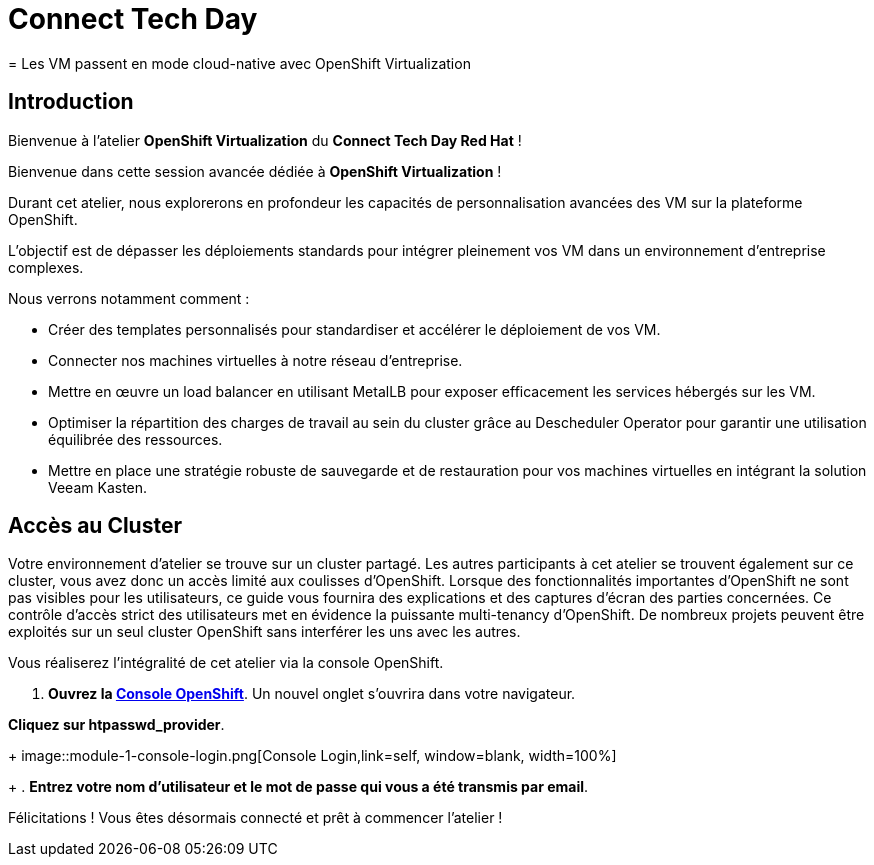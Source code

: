 = Connect Tech Day 
= Les VM passent en mode cloud-native avec OpenShift Virtualization

== Introduction

Bienvenue à l'atelier *OpenShift Virtualization* du *Connect Tech Day Red Hat* ! 

Bienvenue dans cette session avancée dédiée à *OpenShift Virtualization* !

Durant cet atelier, nous explorerons en profondeur les capacités de personnalisation avancées des VM sur la plateforme OpenShift. 

L'objectif est de dépasser les déploiements standards pour intégrer pleinement vos VM dans un environnement d'entreprise complexes.

.Nous verrons notamment comment :
* Créer des templates personnalisés pour standardiser et accélérer le déploiement de vos VM.
* Connecter nos machines virtuelles à notre réseau d'entreprise.
* Mettre en œuvre un load balancer en utilisant MetalLB pour exposer efficacement les services hébergés sur les VM.
* Optimiser la répartition des charges de travail au sein du cluster grâce au Descheduler Operator pour garantir une utilisation équilibrée des ressources.
* Mettre en place une stratégie robuste de sauvegarde et de restauration pour vos machines virtuelles en intégrant la solution Veeam Kasten.

== Accès au Cluster

Votre environnement d'atelier se trouve sur un cluster partagé.
Les autres participants à cet atelier se trouvent également sur ce cluster, vous avez donc un accès limité aux coulisses d'OpenShift.
Lorsque des fonctionnalités importantes d'OpenShift ne sont pas visibles pour les utilisateurs, ce guide vous fournira des explications et des captures d'écran des parties concernées.
Ce contrôle d'accès strict des utilisateurs met en évidence la puissante multi-tenancy d'OpenShift.
De nombreux projets peuvent être exploités sur un seul cluster OpenShift sans interférer les uns avec les autres.

Vous réaliserez l'intégralité de cet atelier via la console OpenShift.

. *Ouvrez la https://console-openshift-console.apps.rosa.rosa-z7drp.md52.p3.openshiftapps.com[Console OpenShift^]*.
Un nouvel onglet s'ouvrira dans votre navigateur.

*Cliquez sur htpasswd_provider*.
+
image::module-1-console-login.png[Console Login,link=self, window=blank, width=100%]
+
. *Entrez votre nom d'utilisateur et le mot de passe qui vous a été transmis par email*.

Félicitations !
Vous êtes désormais connecté et prêt à commencer l'atelier !